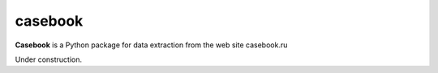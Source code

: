 casebook
========

**Casebook** is a Python package for data extraction from the web site casebook.ru

Under construction.
